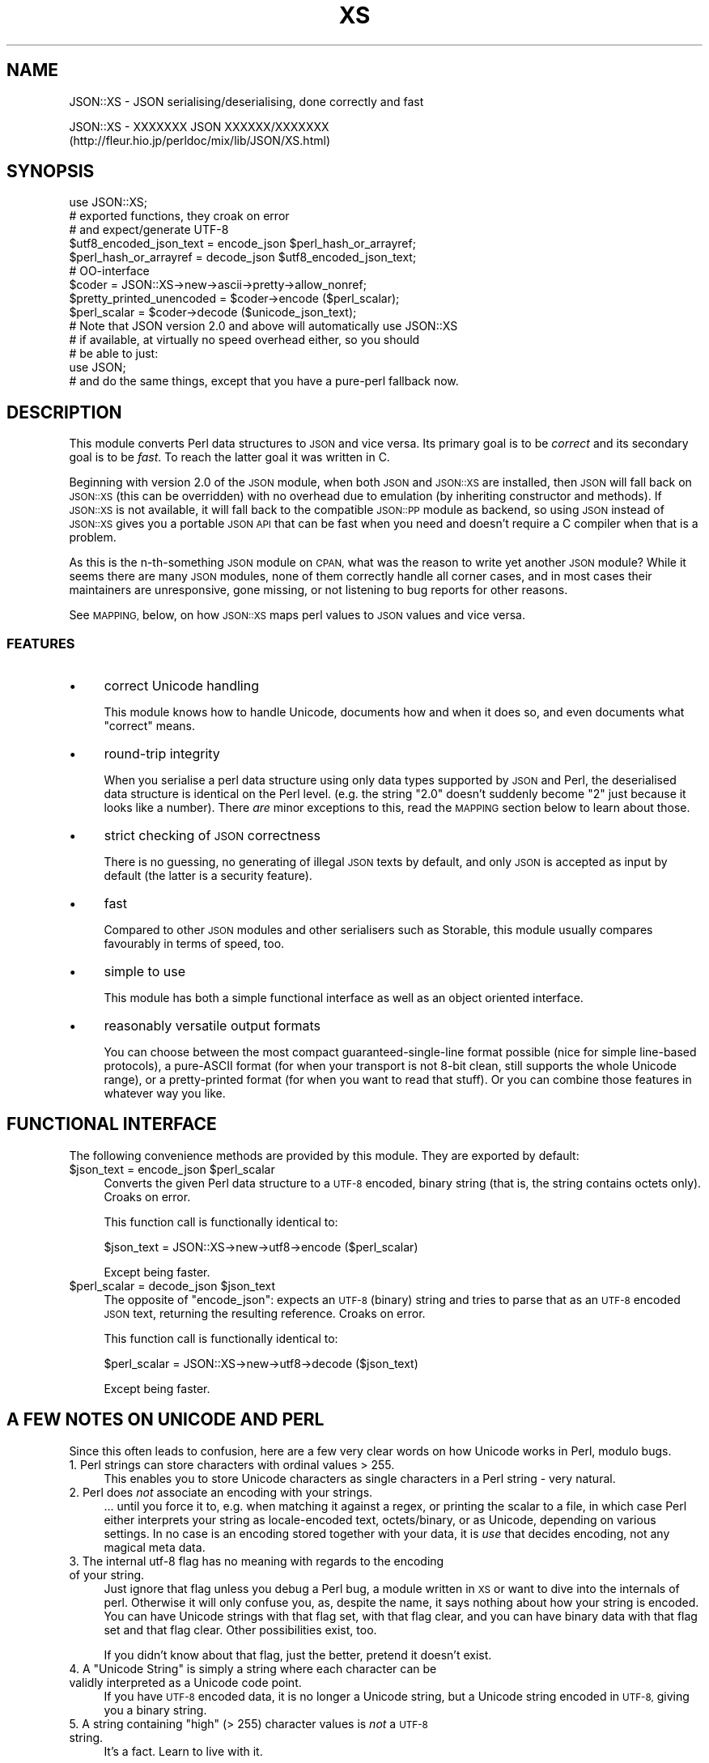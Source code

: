 .\" Automatically generated by Pod::Man 2.27 (Pod::Simple 3.28)
.\"
.\" Standard preamble:
.\" ========================================================================
.de Sp \" Vertical space (when we can't use .PP)
.if t .sp .5v
.if n .sp
..
.de Vb \" Begin verbatim text
.ft CW
.nf
.ne \\$1
..
.de Ve \" End verbatim text
.ft R
.fi
..
.\" Set up some character translations and predefined strings.  \*(-- will
.\" give an unbreakable dash, \*(PI will give pi, \*(L" will give a left
.\" double quote, and \*(R" will give a right double quote.  \*(C+ will
.\" give a nicer C++.  Capital omega is used to do unbreakable dashes and
.\" therefore won't be available.  \*(C` and \*(C' expand to `' in nroff,
.\" nothing in troff, for use with C<>.
.tr \(*W-
.ds C+ C\v'-.1v'\h'-1p'\s-2+\h'-1p'+\s0\v'.1v'\h'-1p'
.ie n \{\
.    ds -- \(*W-
.    ds PI pi
.    if (\n(.H=4u)&(1m=24u) .ds -- \(*W\h'-12u'\(*W\h'-12u'-\" diablo 10 pitch
.    if (\n(.H=4u)&(1m=20u) .ds -- \(*W\h'-12u'\(*W\h'-8u'-\"  diablo 12 pitch
.    ds L" ""
.    ds R" ""
.    ds C` ""
.    ds C' ""
'br\}
.el\{\
.    ds -- \|\(em\|
.    ds PI \(*p
.    ds L" ``
.    ds R" ''
.    ds C`
.    ds C'
'br\}
.\"
.\" Escape single quotes in literal strings from groff's Unicode transform.
.ie \n(.g .ds Aq \(aq
.el       .ds Aq '
.\"
.\" If the F register is turned on, we'll generate index entries on stderr for
.\" titles (.TH), headers (.SH), subsections (.SS), items (.Ip), and index
.\" entries marked with X<> in POD.  Of course, you'll have to process the
.\" output yourself in some meaningful fashion.
.\"
.\" Avoid warning from groff about undefined register 'F'.
.de IX
..
.nr rF 0
.if \n(.g .if rF .nr rF 1
.if (\n(rF:(\n(.g==0)) \{
.    if \nF \{
.        de IX
.        tm Index:\\$1\t\\n%\t"\\$2"
..
.        if !\nF==2 \{
.            nr % 0
.            nr F 2
.        \}
.    \}
.\}
.rr rF
.\"
.\" Accent mark definitions (@(#)ms.acc 1.5 88/02/08 SMI; from UCB 4.2).
.\" Fear.  Run.  Save yourself.  No user-serviceable parts.
.    \" fudge factors for nroff and troff
.if n \{\
.    ds #H 0
.    ds #V .8m
.    ds #F .3m
.    ds #[ \f1
.    ds #] \fP
.\}
.if t \{\
.    ds #H ((1u-(\\\\n(.fu%2u))*.13m)
.    ds #V .6m
.    ds #F 0
.    ds #[ \&
.    ds #] \&
.\}
.    \" simple accents for nroff and troff
.if n \{\
.    ds ' \&
.    ds ` \&
.    ds ^ \&
.    ds , \&
.    ds ~ ~
.    ds /
.\}
.if t \{\
.    ds ' \\k:\h'-(\\n(.wu*8/10-\*(#H)'\'\h"|\\n:u"
.    ds ` \\k:\h'-(\\n(.wu*8/10-\*(#H)'\`\h'|\\n:u'
.    ds ^ \\k:\h'-(\\n(.wu*10/11-\*(#H)'^\h'|\\n:u'
.    ds , \\k:\h'-(\\n(.wu*8/10)',\h'|\\n:u'
.    ds ~ \\k:\h'-(\\n(.wu-\*(#H-.1m)'~\h'|\\n:u'
.    ds / \\k:\h'-(\\n(.wu*8/10-\*(#H)'\z\(sl\h'|\\n:u'
.\}
.    \" troff and (daisy-wheel) nroff accents
.ds : \\k:\h'-(\\n(.wu*8/10-\*(#H+.1m+\*(#F)'\v'-\*(#V'\z.\h'.2m+\*(#F'.\h'|\\n:u'\v'\*(#V'
.ds 8 \h'\*(#H'\(*b\h'-\*(#H'
.ds o \\k:\h'-(\\n(.wu+\w'\(de'u-\*(#H)/2u'\v'-.3n'\*(#[\z\(de\v'.3n'\h'|\\n:u'\*(#]
.ds d- \h'\*(#H'\(pd\h'-\w'~'u'\v'-.25m'\f2\(hy\fP\v'.25m'\h'-\*(#H'
.ds D- D\\k:\h'-\w'D'u'\v'-.11m'\z\(hy\v'.11m'\h'|\\n:u'
.ds th \*(#[\v'.3m'\s+1I\s-1\v'-.3m'\h'-(\w'I'u*2/3)'\s-1o\s+1\*(#]
.ds Th \*(#[\s+2I\s-2\h'-\w'I'u*3/5'\v'-.3m'o\v'.3m'\*(#]
.ds ae a\h'-(\w'a'u*4/10)'e
.ds Ae A\h'-(\w'A'u*4/10)'E
.    \" corrections for vroff
.if v .ds ~ \\k:\h'-(\\n(.wu*9/10-\*(#H)'\s-2\u~\d\s+2\h'|\\n:u'
.if v .ds ^ \\k:\h'-(\\n(.wu*10/11-\*(#H)'\v'-.4m'^\v'.4m'\h'|\\n:u'
.    \" for low resolution devices (crt and lpr)
.if \n(.H>23 .if \n(.V>19 \
\{\
.    ds : e
.    ds 8 ss
.    ds o a
.    ds d- d\h'-1'\(ga
.    ds D- D\h'-1'\(hy
.    ds th \o'bp'
.    ds Th \o'LP'
.    ds ae ae
.    ds Ae AE
.\}
.rm #[ #] #H #V #F C
.\" ========================================================================
.\"
.IX Title "XS 3pm"
.TH XS 3pm "2013-10-29" "perl v5.18.2" "User Contributed Perl Documentation"
.\" For nroff, turn off justification.  Always turn off hyphenation; it makes
.\" way too many mistakes in technical documents.
.if n .ad l
.nh
.SH "NAME"
JSON::XS \- JSON serialising/deserialising, done correctly and fast
.PP
JSON::XS \- XXXXXXX JSON XXXXXX/XXXXXXX
           (http://fleur.hio.jp/perldoc/mix/lib/JSON/XS.html)
.SH "SYNOPSIS"
.IX Header "SYNOPSIS"
.Vb 1
\& use JSON::XS;
\&
\& # exported functions, they croak on error
\& # and expect/generate UTF\-8
\&
\& $utf8_encoded_json_text = encode_json $perl_hash_or_arrayref;
\& $perl_hash_or_arrayref  = decode_json $utf8_encoded_json_text;
\&
\& # OO\-interface
\&
\& $coder = JSON::XS\->new\->ascii\->pretty\->allow_nonref;
\& $pretty_printed_unencoded = $coder\->encode ($perl_scalar);
\& $perl_scalar = $coder\->decode ($unicode_json_text);
\&
\& # Note that JSON version 2.0 and above will automatically use JSON::XS
\& # if available, at virtually no speed overhead either, so you should
\& # be able to just:
\& 
\& use JSON;
\&
\& # and do the same things, except that you have a pure\-perl fallback now.
.Ve
.SH "DESCRIPTION"
.IX Header "DESCRIPTION"
This module converts Perl data structures to \s-1JSON\s0 and vice versa. Its
primary goal is to be \fIcorrect\fR and its secondary goal is to be
\&\fIfast\fR. To reach the latter goal it was written in C.
.PP
Beginning with version 2.0 of the \s-1JSON\s0 module, when both \s-1JSON\s0 and
\&\s-1JSON::XS\s0 are installed, then \s-1JSON\s0 will fall back on \s-1JSON::XS \s0(this can be
overridden) with no overhead due to emulation (by inheriting constructor
and methods). If \s-1JSON::XS\s0 is not available, it will fall back to the
compatible \s-1JSON::PP\s0 module as backend, so using \s-1JSON\s0 instead of \s-1JSON::XS\s0
gives you a portable \s-1JSON API\s0 that can be fast when you need and doesn't
require a C compiler when that is a problem.
.PP
As this is the n\-th-something \s-1JSON\s0 module on \s-1CPAN,\s0 what was the reason
to write yet another \s-1JSON\s0 module? While it seems there are many \s-1JSON\s0
modules, none of them correctly handle all corner cases, and in most cases
their maintainers are unresponsive, gone missing, or not listening to bug
reports for other reasons.
.PP
See \s-1MAPPING,\s0 below, on how \s-1JSON::XS\s0 maps perl values to \s-1JSON\s0 values and
vice versa.
.SS "\s-1FEATURES\s0"
.IX Subsection "FEATURES"
.IP "\(bu" 4
correct Unicode handling
.Sp
This module knows how to handle Unicode, documents how and when it does
so, and even documents what \*(L"correct\*(R" means.
.IP "\(bu" 4
round-trip integrity
.Sp
When you serialise a perl data structure using only data types supported
by \s-1JSON\s0 and Perl, the deserialised data structure is identical on the Perl
level. (e.g. the string \*(L"2.0\*(R" doesn't suddenly become \*(L"2\*(R" just because
it looks like a number). There \fIare\fR minor exceptions to this, read the
\&\s-1MAPPING\s0 section below to learn about those.
.IP "\(bu" 4
strict checking of \s-1JSON\s0 correctness
.Sp
There is no guessing, no generating of illegal \s-1JSON\s0 texts by default,
and only \s-1JSON\s0 is accepted as input by default (the latter is a security
feature).
.IP "\(bu" 4
fast
.Sp
Compared to other \s-1JSON\s0 modules and other serialisers such as Storable,
this module usually compares favourably in terms of speed, too.
.IP "\(bu" 4
simple to use
.Sp
This module has both a simple functional interface as well as an object
oriented interface.
.IP "\(bu" 4
reasonably versatile output formats
.Sp
You can choose between the most compact guaranteed-single-line format
possible (nice for simple line-based protocols), a pure-ASCII format
(for when your transport is not 8\-bit clean, still supports the whole
Unicode range), or a pretty-printed format (for when you want to read that
stuff). Or you can combine those features in whatever way you like.
.SH "FUNCTIONAL INTERFACE"
.IX Header "FUNCTIONAL INTERFACE"
The following convenience methods are provided by this module. They are
exported by default:
.ie n .IP "$json_text = encode_json $perl_scalar" 4
.el .IP "\f(CW$json_text\fR = encode_json \f(CW$perl_scalar\fR" 4
.IX Item "$json_text = encode_json $perl_scalar"
Converts the given Perl data structure to a \s-1UTF\-8\s0 encoded, binary string
(that is, the string contains octets only). Croaks on error.
.Sp
This function call is functionally identical to:
.Sp
.Vb 1
\&   $json_text = JSON::XS\->new\->utf8\->encode ($perl_scalar)
.Ve
.Sp
Except being faster.
.ie n .IP "$perl_scalar = decode_json $json_text" 4
.el .IP "\f(CW$perl_scalar\fR = decode_json \f(CW$json_text\fR" 4
.IX Item "$perl_scalar = decode_json $json_text"
The opposite of \f(CW\*(C`encode_json\*(C'\fR: expects an \s-1UTF\-8 \s0(binary) string and tries
to parse that as an \s-1UTF\-8\s0 encoded \s-1JSON\s0 text, returning the resulting
reference. Croaks on error.
.Sp
This function call is functionally identical to:
.Sp
.Vb 1
\&   $perl_scalar = JSON::XS\->new\->utf8\->decode ($json_text)
.Ve
.Sp
Except being faster.
.SH "A FEW NOTES ON UNICODE AND PERL"
.IX Header "A FEW NOTES ON UNICODE AND PERL"
Since this often leads to confusion, here are a few very clear words on
how Unicode works in Perl, modulo bugs.
.IP "1. Perl strings can store characters with ordinal values > 255." 4
.IX Item "1. Perl strings can store characters with ordinal values > 255."
This enables you to store Unicode characters as single characters in a
Perl string \- very natural.
.IP "2. Perl does \fInot\fR associate an encoding with your strings." 4
.IX Item "2. Perl does not associate an encoding with your strings."
\&... until you force it to, e.g. when matching it against a regex, or
printing the scalar to a file, in which case Perl either interprets your
string as locale-encoded text, octets/binary, or as Unicode, depending
on various settings. In no case is an encoding stored together with your
data, it is \fIuse\fR that decides encoding, not any magical meta data.
.IP "3. The internal utf\-8 flag has no meaning with regards to the encoding of your string." 4
.IX Item "3. The internal utf-8 flag has no meaning with regards to the encoding of your string."
Just ignore that flag unless you debug a Perl bug, a module written in
\&\s-1XS\s0 or want to dive into the internals of perl. Otherwise it will only
confuse you, as, despite the name, it says nothing about how your string
is encoded. You can have Unicode strings with that flag set, with that
flag clear, and you can have binary data with that flag set and that flag
clear. Other possibilities exist, too.
.Sp
If you didn't know about that flag, just the better, pretend it doesn't
exist.
.ie n .IP "4. A ""Unicode String"" is simply a string where each character can be validly interpreted as a Unicode code point." 4
.el .IP "4. A ``Unicode String'' is simply a string where each character can be validly interpreted as a Unicode code point." 4
.IX Item "4. A Unicode String is simply a string where each character can be validly interpreted as a Unicode code point."
If you have \s-1UTF\-8\s0 encoded data, it is no longer a Unicode string, but a
Unicode string encoded in \s-1UTF\-8,\s0 giving you a binary string.
.ie n .IP "5. A string containing ""high"" (> 255) character values is \fInot\fR a \s-1UTF\-8\s0 string." 4
.el .IP "5. A string containing ``high'' (> 255) character values is \fInot\fR a \s-1UTF\-8\s0 string." 4
.IX Item "5. A string containing high (> 255) character values is not a UTF-8 string."
It's a fact. Learn to live with it.
.PP
I hope this helps :)
.SH "OBJECT-ORIENTED INTERFACE"
.IX Header "OBJECT-ORIENTED INTERFACE"
The object oriented interface lets you configure your own encoding or
decoding style, within the limits of supported formats.
.ie n .IP "$json = new \s-1JSON::XS\s0" 4
.el .IP "\f(CW$json\fR = new \s-1JSON::XS\s0" 4
.IX Item "$json = new JSON::XS"
Creates a new \s-1JSON::XS\s0 object that can be used to de/encode \s-1JSON\s0
strings. All boolean flags described below are by default \fIdisabled\fR.
.Sp
The mutators for flags all return the \s-1JSON\s0 object again and thus calls can
be chained:
.Sp
.Vb 2
\&   my $json = JSON::XS\->new\->utf8\->space_after\->encode ({a => [1,2]})
\&   => {"a": [1, 2]}
.Ve
.ie n .IP "$json = $json\->ascii ([$enable])" 4
.el .IP "\f(CW$json\fR = \f(CW$json\fR\->ascii ([$enable])" 4
.IX Item "$json = $json->ascii ([$enable])"
.PD 0
.ie n .IP "$enabled = $json\->get_ascii" 4
.el .IP "\f(CW$enabled\fR = \f(CW$json\fR\->get_ascii" 4
.IX Item "$enabled = $json->get_ascii"
.PD
If \f(CW$enable\fR is true (or missing), then the \f(CW\*(C`encode\*(C'\fR method will not
generate characters outside the code range \f(CW0..127\fR (which is \s-1ASCII\s0). Any
Unicode characters outside that range will be escaped using either a
single \euXXXX (\s-1BMP\s0 characters) or a double \euHHHH\euLLLLL escape sequence,
as per \s-1RFC4627.\s0 The resulting encoded \s-1JSON\s0 text can be treated as a native
Unicode string, an ascii-encoded, latin1\-encoded or \s-1UTF\-8\s0 encoded string,
or any other superset of \s-1ASCII.\s0
.Sp
If \f(CW$enable\fR is false, then the \f(CW\*(C`encode\*(C'\fR method will not escape Unicode
characters unless required by the \s-1JSON\s0 syntax or other flags. This results
in a faster and more compact format.
.Sp
See also the section \fI\s-1ENCODING/CODESET FLAG NOTES\s0\fR later in this
document.
.Sp
The main use for this flag is to produce \s-1JSON\s0 texts that can be
transmitted over a 7\-bit channel, as the encoded \s-1JSON\s0 texts will not
contain any 8 bit characters.
.Sp
.Vb 2
\&  JSON::XS\->new\->ascii (1)\->encode ([chr 0x10401])
\&  => ["\eud801\eudc01"]
.Ve
.ie n .IP "$json = $json\->latin1 ([$enable])" 4
.el .IP "\f(CW$json\fR = \f(CW$json\fR\->latin1 ([$enable])" 4
.IX Item "$json = $json->latin1 ([$enable])"
.PD 0
.ie n .IP "$enabled = $json\->get_latin1" 4
.el .IP "\f(CW$enabled\fR = \f(CW$json\fR\->get_latin1" 4
.IX Item "$enabled = $json->get_latin1"
.PD
If \f(CW$enable\fR is true (or missing), then the \f(CW\*(C`encode\*(C'\fR method will encode
the resulting \s-1JSON\s0 text as latin1 (or iso\-8859\-1), escaping any characters
outside the code range \f(CW0..255\fR. The resulting string can be treated as a
latin1\-encoded \s-1JSON\s0 text or a native Unicode string. The \f(CW\*(C`decode\*(C'\fR method
will not be affected in any way by this flag, as \f(CW\*(C`decode\*(C'\fR by default
expects Unicode, which is a strict superset of latin1.
.Sp
If \f(CW$enable\fR is false, then the \f(CW\*(C`encode\*(C'\fR method will not escape Unicode
characters unless required by the \s-1JSON\s0 syntax or other flags.
.Sp
See also the section \fI\s-1ENCODING/CODESET FLAG NOTES\s0\fR later in this
document.
.Sp
The main use for this flag is efficiently encoding binary data as \s-1JSON\s0
text, as most octets will not be escaped, resulting in a smaller encoded
size. The disadvantage is that the resulting \s-1JSON\s0 text is encoded
in latin1 (and must correctly be treated as such when storing and
transferring), a rare encoding for \s-1JSON.\s0 It is therefore most useful when
you want to store data structures known to contain binary data efficiently
in files or databases, not when talking to other \s-1JSON\s0 encoders/decoders.
.Sp
.Vb 2
\&  JSON::XS\->new\->latin1\->encode (["\ex{89}\ex{abc}"]
\&  => ["\ex{89}\e\eu0abc"]    # (perl syntax, U+abc escaped, U+89 not)
.Ve
.ie n .IP "$json = $json\->utf8 ([$enable])" 4
.el .IP "\f(CW$json\fR = \f(CW$json\fR\->utf8 ([$enable])" 4
.IX Item "$json = $json->utf8 ([$enable])"
.PD 0
.ie n .IP "$enabled = $json\->get_utf8" 4
.el .IP "\f(CW$enabled\fR = \f(CW$json\fR\->get_utf8" 4
.IX Item "$enabled = $json->get_utf8"
.PD
If \f(CW$enable\fR is true (or missing), then the \f(CW\*(C`encode\*(C'\fR method will encode
the \s-1JSON\s0 result into \s-1UTF\-8,\s0 as required by many protocols, while the
\&\f(CW\*(C`decode\*(C'\fR method expects to be handled an UTF\-8\-encoded string.  Please
note that UTF\-8\-encoded strings do not contain any characters outside the
range \f(CW0..255\fR, they are thus useful for bytewise/binary I/O. In future
versions, enabling this option might enable autodetection of the \s-1UTF\-16\s0
and \s-1UTF\-32\s0 encoding families, as described in \s-1RFC4627.\s0
.Sp
If \f(CW$enable\fR is false, then the \f(CW\*(C`encode\*(C'\fR method will return the \s-1JSON\s0
string as a (non-encoded) Unicode string, while \f(CW\*(C`decode\*(C'\fR expects thus a
Unicode string.  Any decoding or encoding (e.g. to \s-1UTF\-8\s0 or \s-1UTF\-16\s0) needs
to be done yourself, e.g. using the Encode module.
.Sp
See also the section \fI\s-1ENCODING/CODESET FLAG NOTES\s0\fR later in this
document.
.Sp
Example, output UTF\-16BE\-encoded \s-1JSON:\s0
.Sp
.Vb 2
\&  use Encode;
\&  $jsontext = encode "UTF\-16BE", JSON::XS\->new\->encode ($object);
.Ve
.Sp
Example, decode UTF\-32LE\-encoded \s-1JSON:\s0
.Sp
.Vb 2
\&  use Encode;
\&  $object = JSON::XS\->new\->decode (decode "UTF\-32LE", $jsontext);
.Ve
.ie n .IP "$json = $json\->pretty ([$enable])" 4
.el .IP "\f(CW$json\fR = \f(CW$json\fR\->pretty ([$enable])" 4
.IX Item "$json = $json->pretty ([$enable])"
This enables (or disables) all of the \f(CW\*(C`indent\*(C'\fR, \f(CW\*(C`space_before\*(C'\fR and
\&\f(CW\*(C`space_after\*(C'\fR (and in the future possibly more) flags in one call to
generate the most readable (or most compact) form possible.
.Sp
Example, pretty-print some simple structure:
.Sp
.Vb 8
\&   my $json = JSON::XS\->new\->pretty(1)\->encode ({a => [1,2]})
\&   =>
\&   {
\&      "a" : [
\&         1,
\&         2
\&      ]
\&   }
.Ve
.ie n .IP "$json = $json\->indent ([$enable])" 4
.el .IP "\f(CW$json\fR = \f(CW$json\fR\->indent ([$enable])" 4
.IX Item "$json = $json->indent ([$enable])"
.PD 0
.ie n .IP "$enabled = $json\->get_indent" 4
.el .IP "\f(CW$enabled\fR = \f(CW$json\fR\->get_indent" 4
.IX Item "$enabled = $json->get_indent"
.PD
If \f(CW$enable\fR is true (or missing), then the \f(CW\*(C`encode\*(C'\fR method will use a multiline
format as output, putting every array member or object/hash key-value pair
into its own line, indenting them properly.
.Sp
If \f(CW$enable\fR is false, no newlines or indenting will be produced, and the
resulting \s-1JSON\s0 text is guaranteed not to contain any \f(CW\*(C`newlines\*(C'\fR.
.Sp
This setting has no effect when decoding \s-1JSON\s0 texts.
.ie n .IP "$json = $json\->space_before ([$enable])" 4
.el .IP "\f(CW$json\fR = \f(CW$json\fR\->space_before ([$enable])" 4
.IX Item "$json = $json->space_before ([$enable])"
.PD 0
.ie n .IP "$enabled = $json\->get_space_before" 4
.el .IP "\f(CW$enabled\fR = \f(CW$json\fR\->get_space_before" 4
.IX Item "$enabled = $json->get_space_before"
.PD
If \f(CW$enable\fR is true (or missing), then the \f(CW\*(C`encode\*(C'\fR method will add an extra
optional space before the \f(CW\*(C`:\*(C'\fR separating keys from values in \s-1JSON\s0 objects.
.Sp
If \f(CW$enable\fR is false, then the \f(CW\*(C`encode\*(C'\fR method will not add any extra
space at those places.
.Sp
This setting has no effect when decoding \s-1JSON\s0 texts. You will also
most likely combine this setting with \f(CW\*(C`space_after\*(C'\fR.
.Sp
Example, space_before enabled, space_after and indent disabled:
.Sp
.Vb 1
\&   {"key" :"value"}
.Ve
.ie n .IP "$json = $json\->space_after ([$enable])" 4
.el .IP "\f(CW$json\fR = \f(CW$json\fR\->space_after ([$enable])" 4
.IX Item "$json = $json->space_after ([$enable])"
.PD 0
.ie n .IP "$enabled = $json\->get_space_after" 4
.el .IP "\f(CW$enabled\fR = \f(CW$json\fR\->get_space_after" 4
.IX Item "$enabled = $json->get_space_after"
.PD
If \f(CW$enable\fR is true (or missing), then the \f(CW\*(C`encode\*(C'\fR method will add an extra
optional space after the \f(CW\*(C`:\*(C'\fR separating keys from values in \s-1JSON\s0 objects
and extra whitespace after the \f(CW\*(C`,\*(C'\fR separating key-value pairs and array
members.
.Sp
If \f(CW$enable\fR is false, then the \f(CW\*(C`encode\*(C'\fR method will not add any extra
space at those places.
.Sp
This setting has no effect when decoding \s-1JSON\s0 texts.
.Sp
Example, space_before and indent disabled, space_after enabled:
.Sp
.Vb 1
\&   {"key": "value"}
.Ve
.ie n .IP "$json = $json\->relaxed ([$enable])" 4
.el .IP "\f(CW$json\fR = \f(CW$json\fR\->relaxed ([$enable])" 4
.IX Item "$json = $json->relaxed ([$enable])"
.PD 0
.ie n .IP "$enabled = $json\->get_relaxed" 4
.el .IP "\f(CW$enabled\fR = \f(CW$json\fR\->get_relaxed" 4
.IX Item "$enabled = $json->get_relaxed"
.PD
If \f(CW$enable\fR is true (or missing), then \f(CW\*(C`decode\*(C'\fR will accept some
extensions to normal \s-1JSON\s0 syntax (see below). \f(CW\*(C`encode\*(C'\fR will not be
affected in anyway. \fIBe aware that this option makes you accept invalid
\&\s-1JSON\s0 texts as if they were valid!\fR. I suggest only to use this option to
parse application-specific files written by humans (configuration files,
resource files etc.)
.Sp
If \f(CW$enable\fR is false (the default), then \f(CW\*(C`decode\*(C'\fR will only accept
valid \s-1JSON\s0 texts.
.Sp
Currently accepted extensions are:
.RS 4
.IP "\(bu" 4
list items can have an end-comma
.Sp
\&\s-1JSON \s0\fIseparates\fR array elements and key-value pairs with commas. This
can be annoying if you write \s-1JSON\s0 texts manually and want to be able to
quickly append elements, so this extension accepts comma at the end of
such items not just between them:
.Sp
.Vb 8
\&   [
\&      1,
\&      2, <\- this comma not normally allowed
\&   ]
\&   {
\&      "k1": "v1",
\&      "k2": "v2", <\- this comma not normally allowed
\&   }
.Ve
.IP "\(bu" 4
shell-style '#'\-comments
.Sp
Whenever \s-1JSON\s0 allows whitespace, shell-style comments are additionally
allowed. They are terminated by the first carriage-return or line-feed
character, after which more white-space and comments are allowed.
.Sp
.Vb 4
\&  [
\&     1, # this comment not allowed in JSON
\&        # neither this one...
\&  ]
.Ve
.RE
.RS 4
.RE
.ie n .IP "$json = $json\->canonical ([$enable])" 4
.el .IP "\f(CW$json\fR = \f(CW$json\fR\->canonical ([$enable])" 4
.IX Item "$json = $json->canonical ([$enable])"
.PD 0
.ie n .IP "$enabled = $json\->get_canonical" 4
.el .IP "\f(CW$enabled\fR = \f(CW$json\fR\->get_canonical" 4
.IX Item "$enabled = $json->get_canonical"
.PD
If \f(CW$enable\fR is true (or missing), then the \f(CW\*(C`encode\*(C'\fR method will output \s-1JSON\s0 objects
by sorting their keys. This is adding a comparatively high overhead.
.Sp
If \f(CW$enable\fR is false, then the \f(CW\*(C`encode\*(C'\fR method will output key-value
pairs in the order Perl stores them (which will likely change between runs
of the same script, and can change even within the same run from 5.18
onwards).
.Sp
This option is useful if you want the same data structure to be encoded as
the same \s-1JSON\s0 text (given the same overall settings). If it is disabled,
the same hash might be encoded differently even if contains the same data,
as key-value pairs have no inherent ordering in Perl.
.Sp
This setting has no effect when decoding \s-1JSON\s0 texts.
.Sp
This setting has currently no effect on tied hashes.
.ie n .IP "$json = $json\->allow_nonref ([$enable])" 4
.el .IP "\f(CW$json\fR = \f(CW$json\fR\->allow_nonref ([$enable])" 4
.IX Item "$json = $json->allow_nonref ([$enable])"
.PD 0
.ie n .IP "$enabled = $json\->get_allow_nonref" 4
.el .IP "\f(CW$enabled\fR = \f(CW$json\fR\->get_allow_nonref" 4
.IX Item "$enabled = $json->get_allow_nonref"
.PD
If \f(CW$enable\fR is true (or missing), then the \f(CW\*(C`encode\*(C'\fR method can convert a
non-reference into its corresponding string, number or null \s-1JSON\s0 value,
which is an extension to \s-1RFC4627.\s0 Likewise, \f(CW\*(C`decode\*(C'\fR will accept those \s-1JSON\s0
values instead of croaking.
.Sp
If \f(CW$enable\fR is false, then the \f(CW\*(C`encode\*(C'\fR method will croak if it isn't
passed an arrayref or hashref, as \s-1JSON\s0 texts must either be an object
or array. Likewise, \f(CW\*(C`decode\*(C'\fR will croak if given something that is not a
\&\s-1JSON\s0 object or array.
.Sp
Example, encode a Perl scalar as \s-1JSON\s0 value with enabled \f(CW\*(C`allow_nonref\*(C'\fR,
resulting in an invalid \s-1JSON\s0 text:
.Sp
.Vb 2
\&   JSON::XS\->new\->allow_nonref\->encode ("Hello, World!")
\&   => "Hello, World!"
.Ve
.ie n .IP "$json = $json\->allow_unknown ([$enable])" 4
.el .IP "\f(CW$json\fR = \f(CW$json\fR\->allow_unknown ([$enable])" 4
.IX Item "$json = $json->allow_unknown ([$enable])"
.PD 0
.ie n .IP "$enabled = $json\->get_allow_unknown" 4
.el .IP "\f(CW$enabled\fR = \f(CW$json\fR\->get_allow_unknown" 4
.IX Item "$enabled = $json->get_allow_unknown"
.PD
If \f(CW$enable\fR is true (or missing), then \f(CW\*(C`encode\*(C'\fR will \fInot\fR throw an
exception when it encounters values it cannot represent in \s-1JSON \s0(for
example, filehandles) but instead will encode a \s-1JSON \s0\f(CW\*(C`null\*(C'\fR value. Note
that blessed objects are not included here and are handled separately by
c<allow_nonref>.
.Sp
If \f(CW$enable\fR is false (the default), then \f(CW\*(C`encode\*(C'\fR will throw an
exception when it encounters anything it cannot encode as \s-1JSON.\s0
.Sp
This option does not affect \f(CW\*(C`decode\*(C'\fR in any way, and it is recommended to
leave it off unless you know your communications partner.
.ie n .IP "$json = $json\->allow_blessed ([$enable])" 4
.el .IP "\f(CW$json\fR = \f(CW$json\fR\->allow_blessed ([$enable])" 4
.IX Item "$json = $json->allow_blessed ([$enable])"
.PD 0
.ie n .IP "$enabled = $json\->get_allow_blessed" 4
.el .IP "\f(CW$enabled\fR = \f(CW$json\fR\->get_allow_blessed" 4
.IX Item "$enabled = $json->get_allow_blessed"
.PD
See \*(L"\s-1OBJECT SERIALISATION\*(R"\s0 for details.
.Sp
If \f(CW$enable\fR is true (or missing), then the \f(CW\*(C`encode\*(C'\fR method will not
barf when it encounters a blessed reference that it cannot convert
otherwise. Instead, a \s-1JSON \s0\f(CW\*(C`null\*(C'\fR value is encoded instead of the object.
.Sp
If \f(CW$enable\fR is false (the default), then \f(CW\*(C`encode\*(C'\fR will throw an
exception when it encounters a blessed object that it cannot convert
otherwise.
.Sp
This setting has no effect on \f(CW\*(C`decode\*(C'\fR.
.ie n .IP "$json = $json\->convert_blessed ([$enable])" 4
.el .IP "\f(CW$json\fR = \f(CW$json\fR\->convert_blessed ([$enable])" 4
.IX Item "$json = $json->convert_blessed ([$enable])"
.PD 0
.ie n .IP "$enabled = $json\->get_convert_blessed" 4
.el .IP "\f(CW$enabled\fR = \f(CW$json\fR\->get_convert_blessed" 4
.IX Item "$enabled = $json->get_convert_blessed"
.PD
See \*(L"\s-1OBJECT SERIALISATION\*(R"\s0 for details.
.Sp
If \f(CW$enable\fR is true (or missing), then \f(CW\*(C`encode\*(C'\fR, upon encountering a
blessed object, will check for the availability of the \f(CW\*(C`TO_JSON\*(C'\fR method
on the object's class. If found, it will be called in scalar context and
the resulting scalar will be encoded instead of the object.
.Sp
The \f(CW\*(C`TO_JSON\*(C'\fR method may safely call die if it wants. If \f(CW\*(C`TO_JSON\*(C'\fR
returns other blessed objects, those will be handled in the same
way. \f(CW\*(C`TO_JSON\*(C'\fR must take care of not causing an endless recursion cycle
(== crash) in this case. The name of \f(CW\*(C`TO_JSON\*(C'\fR was chosen because other
methods called by the Perl core (== not by the user of the object) are
usually in upper case letters and to avoid collisions with any \f(CW\*(C`to_json\*(C'\fR
function or method.
.Sp
If \f(CW$enable\fR is false (the default), then \f(CW\*(C`encode\*(C'\fR will not consider
this type of conversion.
.Sp
This setting has no effect on \f(CW\*(C`decode\*(C'\fR.
.ie n .IP "$json = $json\->allow_tags ([$enable])" 4
.el .IP "\f(CW$json\fR = \f(CW$json\fR\->allow_tags ([$enable])" 4
.IX Item "$json = $json->allow_tags ([$enable])"
.PD 0
.ie n .IP "$enabled = $json\->allow_tags" 4
.el .IP "\f(CW$enabled\fR = \f(CW$json\fR\->allow_tags" 4
.IX Item "$enabled = $json->allow_tags"
.PD
See \*(L"\s-1OBJECT SERIALISATION\*(R"\s0 for details.
.Sp
If \f(CW$enable\fR is true (or missing), then \f(CW\*(C`encode\*(C'\fR, upon encountering a
blessed object, will check for the availability of the \f(CW\*(C`FREEZE\*(C'\fR method on
the object's class. If found, it will be used to serialise the object into
a nonstandard tagged \s-1JSON\s0 value (that \s-1JSON\s0 decoders cannot decode).
.Sp
It also causes \f(CW\*(C`decode\*(C'\fR to parse such tagged \s-1JSON\s0 values and deserialise
them via a call to the \f(CW\*(C`THAW\*(C'\fR method.
.Sp
If \f(CW$enable\fR is false (the default), then \f(CW\*(C`encode\*(C'\fR will not consider
this type of conversion, and tagged \s-1JSON\s0 values will cause a parse error
in \f(CW\*(C`decode\*(C'\fR, as if tags were not part of the grammar.
.ie n .IP "$json = $json\->filter_json_object ([$coderef\->($hashref)])" 4
.el .IP "\f(CW$json\fR = \f(CW$json\fR\->filter_json_object ([$coderef\->($hashref)])" 4
.IX Item "$json = $json->filter_json_object ([$coderef->($hashref)])"
When \f(CW$coderef\fR is specified, it will be called from \f(CW\*(C`decode\*(C'\fR each
time it decodes a \s-1JSON\s0 object. The only argument is a reference to the
newly-created hash. If the code references returns a single scalar (which
need not be a reference), this value (i.e. a copy of that scalar to avoid
aliasing) is inserted into the deserialised data structure. If it returns
an empty list (\s-1NOTE: \s0\fInot\fR \f(CW\*(C`undef\*(C'\fR, which is a valid scalar), the
original deserialised hash will be inserted. This setting can slow down
decoding considerably.
.Sp
When \f(CW$coderef\fR is omitted or undefined, any existing callback will
be removed and \f(CW\*(C`decode\*(C'\fR will not change the deserialised hash in any
way.
.Sp
Example, convert all \s-1JSON\s0 objects into the integer 5:
.Sp
.Vb 6
\&   my $js = JSON::XS\->new\->filter_json_object (sub { 5 });
\&   # returns [5]
\&   $js\->decode (\*(Aq[{}]\*(Aq)
\&   # throw an exception because allow_nonref is not enabled
\&   # so a lone 5 is not allowed.
\&   $js\->decode (\*(Aq{"a":1, "b":2}\*(Aq);
.Ve
.ie n .IP "$json = $json\->filter_json_single_key_object ($key [=> $coderef\->($value)])" 4
.el .IP "\f(CW$json\fR = \f(CW$json\fR\->filter_json_single_key_object ($key [=> \f(CW$coderef\fR\->($value)])" 4
.IX Item "$json = $json->filter_json_single_key_object ($key [=> $coderef->($value)])"
Works remotely similar to \f(CW\*(C`filter_json_object\*(C'\fR, but is only called for
\&\s-1JSON\s0 objects having a single key named \f(CW$key\fR.
.Sp
This \f(CW$coderef\fR is called before the one specified via
\&\f(CW\*(C`filter_json_object\*(C'\fR, if any. It gets passed the single value in the \s-1JSON\s0
object. If it returns a single value, it will be inserted into the data
structure. If it returns nothing (not even \f(CW\*(C`undef\*(C'\fR but the empty list),
the callback from \f(CW\*(C`filter_json_object\*(C'\fR will be called next, as if no
single-key callback were specified.
.Sp
If \f(CW$coderef\fR is omitted or undefined, the corresponding callback will be
disabled. There can only ever be one callback for a given key.
.Sp
As this callback gets called less often then the \f(CW\*(C`filter_json_object\*(C'\fR
one, decoding speed will not usually suffer as much. Therefore, single-key
objects make excellent targets to serialise Perl objects into, especially
as single-key \s-1JSON\s0 objects are as close to the type-tagged value concept
as \s-1JSON\s0 gets (it's basically an \s-1ID/VALUE\s0 tuple). Of course, \s-1JSON\s0 does not
support this in any way, so you need to make sure your data never looks
like a serialised Perl hash.
.Sp
Typical names for the single object key are \f(CW\*(C`_\|_class_whatever_\|_\*(C'\fR, or
\&\f(CW\*(C`$_\|_dollars_are_rarely_used_\|_$\*(C'\fR or \f(CW\*(C`}ugly_brace_placement\*(C'\fR, or even
things like \f(CW\*(C`_\|_class_md5sum(classname)_\|_\*(C'\fR, to reduce the risk of clashing
with real hashes.
.Sp
Example, decode \s-1JSON\s0 objects of the form \f(CW\*(C`{ "_\|_widget_\|_" => <id> }\*(C'\fR
into the corresponding \f(CW$WIDGET{<id>}\fR object:
.Sp
.Vb 7
\&   # return whatever is in $WIDGET{5}:
\&   JSON::XS
\&      \->new
\&      \->filter_json_single_key_object (_\|_widget_\|_ => sub {
\&            $WIDGET{ $_[0] }
\&         })
\&      \->decode (\*(Aq{"_\|_widget_\|_": 5\*(Aq)
\&
\&   # this can be used with a TO_JSON method in some "widget" class
\&   # for serialisation to json:
\&   sub WidgetBase::TO_JSON {
\&      my ($self) = @_;
\&
\&      unless ($self\->{id}) {
\&         $self\->{id} = ..get..some..id..;
\&         $WIDGET{$self\->{id}} = $self;
\&      }
\&
\&      { _\|_widget_\|_ => $self\->{id} }
\&   }
.Ve
.ie n .IP "$json = $json\->shrink ([$enable])" 4
.el .IP "\f(CW$json\fR = \f(CW$json\fR\->shrink ([$enable])" 4
.IX Item "$json = $json->shrink ([$enable])"
.PD 0
.ie n .IP "$enabled = $json\->get_shrink" 4
.el .IP "\f(CW$enabled\fR = \f(CW$json\fR\->get_shrink" 4
.IX Item "$enabled = $json->get_shrink"
.PD
Perl usually over-allocates memory a bit when allocating space for
strings. This flag optionally resizes strings generated by either
\&\f(CW\*(C`encode\*(C'\fR or \f(CW\*(C`decode\*(C'\fR to their minimum size possible. This can save
memory when your \s-1JSON\s0 texts are either very very long or you have many
short strings. It will also try to downgrade any strings to octet-form
if possible: perl stores strings internally either in an encoding called
UTF-X or in octet-form. The latter cannot store everything but uses less
space in general (and some buggy Perl or C code might even rely on that
internal representation being used).
.Sp
The actual definition of what shrink does might change in future versions,
but it will always try to save space at the expense of time.
.Sp
If \f(CW$enable\fR is true (or missing), the string returned by \f(CW\*(C`encode\*(C'\fR will
be shrunk-to-fit, while all strings generated by \f(CW\*(C`decode\*(C'\fR will also be
shrunk-to-fit.
.Sp
If \f(CW$enable\fR is false, then the normal perl allocation algorithms are used.
If you work with your data, then this is likely to be faster.
.Sp
In the future, this setting might control other things, such as converting
strings that look like integers or floats into integers or floats
internally (there is no difference on the Perl level), saving space.
.ie n .IP "$json = $json\->max_depth ([$maximum_nesting_depth])" 4
.el .IP "\f(CW$json\fR = \f(CW$json\fR\->max_depth ([$maximum_nesting_depth])" 4
.IX Item "$json = $json->max_depth ([$maximum_nesting_depth])"
.PD 0
.ie n .IP "$max_depth = $json\->get_max_depth" 4
.el .IP "\f(CW$max_depth\fR = \f(CW$json\fR\->get_max_depth" 4
.IX Item "$max_depth = $json->get_max_depth"
.PD
Sets the maximum nesting level (default \f(CW512\fR) accepted while encoding
or decoding. If a higher nesting level is detected in \s-1JSON\s0 text or a Perl
data structure, then the encoder and decoder will stop and croak at that
point.
.Sp
Nesting level is defined by number of hash\- or arrayrefs that the encoder
needs to traverse to reach a given point or the number of \f(CW\*(C`{\*(C'\fR or \f(CW\*(C`[\*(C'\fR
characters without their matching closing parenthesis crossed to reach a
given character in a string.
.Sp
Setting the maximum depth to one disallows any nesting, so that ensures
that the object is only a single hash/object or array.
.Sp
If no argument is given, the highest possible setting will be used, which
is rarely useful.
.Sp
Note that nesting is implemented by recursion in C. The default value has
been chosen to be as large as typical operating systems allow without
crashing.
.Sp
See \s-1SECURITY CONSIDERATIONS,\s0 below, for more info on why this is useful.
.ie n .IP "$json = $json\->max_size ([$maximum_string_size])" 4
.el .IP "\f(CW$json\fR = \f(CW$json\fR\->max_size ([$maximum_string_size])" 4
.IX Item "$json = $json->max_size ([$maximum_string_size])"
.PD 0
.ie n .IP "$max_size = $json\->get_max_size" 4
.el .IP "\f(CW$max_size\fR = \f(CW$json\fR\->get_max_size" 4
.IX Item "$max_size = $json->get_max_size"
.PD
Set the maximum length a \s-1JSON\s0 text may have (in bytes) where decoding is
being attempted. The default is \f(CW0\fR, meaning no limit. When \f(CW\*(C`decode\*(C'\fR
is called on a string that is longer then this many bytes, it will not
attempt to decode the string but throw an exception. This setting has no
effect on \f(CW\*(C`encode\*(C'\fR (yet).
.Sp
If no argument is given, the limit check will be deactivated (same as when
\&\f(CW0\fR is specified).
.Sp
See \s-1SECURITY CONSIDERATIONS,\s0 below, for more info on why this is useful.
.ie n .IP "$json_text = $json\->encode ($perl_scalar)" 4
.el .IP "\f(CW$json_text\fR = \f(CW$json\fR\->encode ($perl_scalar)" 4
.IX Item "$json_text = $json->encode ($perl_scalar)"
Converts the given Perl value or data structure to its \s-1JSON\s0
representation. Croaks on error.
.ie n .IP "$perl_scalar = $json\->decode ($json_text)" 4
.el .IP "\f(CW$perl_scalar\fR = \f(CW$json\fR\->decode ($json_text)" 4
.IX Item "$perl_scalar = $json->decode ($json_text)"
The opposite of \f(CW\*(C`encode\*(C'\fR: expects a \s-1JSON\s0 text and tries to parse it,
returning the resulting simple scalar or reference. Croaks on error.
.ie n .IP "($perl_scalar, $characters) = $json\->decode_prefix ($json_text)" 4
.el .IP "($perl_scalar, \f(CW$characters\fR) = \f(CW$json\fR\->decode_prefix ($json_text)" 4
.IX Item "($perl_scalar, $characters) = $json->decode_prefix ($json_text)"
This works like the \f(CW\*(C`decode\*(C'\fR method, but instead of raising an exception
when there is trailing garbage after the first \s-1JSON\s0 object, it will
silently stop parsing there and return the number of characters consumed
so far.
.Sp
This is useful if your \s-1JSON\s0 texts are not delimited by an outer protocol
and you need to know where the \s-1JSON\s0 text ends.
.Sp
.Vb 2
\&   JSON::XS\->new\->decode_prefix ("[1] the tail")
\&   => ([], 3)
.Ve
.SH "INCREMENTAL PARSING"
.IX Header "INCREMENTAL PARSING"
In some cases, there is the need for incremental parsing of \s-1JSON\s0
texts. While this module always has to keep both \s-1JSON\s0 text and resulting
Perl data structure in memory at one time, it does allow you to parse a
\&\s-1JSON\s0 stream incrementally. It does so by accumulating text until it has
a full \s-1JSON\s0 object, which it then can decode. This process is similar to
using \f(CW\*(C`decode_prefix\*(C'\fR to see if a full \s-1JSON\s0 object is available, but
is much more efficient (and can be implemented with a minimum of method
calls).
.PP
\&\s-1JSON::XS\s0 will only attempt to parse the \s-1JSON\s0 text once it is sure it
has enough text to get a decisive result, using a very simple but
truly incremental parser. This means that it sometimes won't stop as
early as the full parser, for example, it doesn't detect mismatched
parentheses. The only thing it guarantees is that it starts decoding as
soon as a syntactically valid \s-1JSON\s0 text has been seen. This means you need
to set resource limits (e.g. \f(CW\*(C`max_size\*(C'\fR) to ensure the parser will stop
parsing in the presence if syntax errors.
.PP
The following methods implement this incremental parser.
.ie n .IP "[void, scalar or list context] = $json\->incr_parse ([$string])" 4
.el .IP "[void, scalar or list context] = \f(CW$json\fR\->incr_parse ([$string])" 4
.IX Item "[void, scalar or list context] = $json->incr_parse ([$string])"
This is the central parsing function. It can both append new text and
extract objects from the stream accumulated so far (both of these
functions are optional).
.Sp
If \f(CW$string\fR is given, then this string is appended to the already
existing \s-1JSON\s0 fragment stored in the \f(CW$json\fR object.
.Sp
After that, if the function is called in void context, it will simply
return without doing anything further. This can be used to add more text
in as many chunks as you want.
.Sp
If the method is called in scalar context, then it will try to extract
exactly \fIone\fR \s-1JSON\s0 object. If that is successful, it will return this
object, otherwise it will return \f(CW\*(C`undef\*(C'\fR. If there is a parse error,
this method will croak just as \f(CW\*(C`decode\*(C'\fR would do (one can then use
\&\f(CW\*(C`incr_skip\*(C'\fR to skip the erroneous part). This is the most common way of
using the method.
.Sp
And finally, in list context, it will try to extract as many objects
from the stream as it can find and return them, or the empty list
otherwise. For this to work, there must be no separators between the \s-1JSON\s0
objects or arrays, instead they must be concatenated back-to-back. If
an error occurs, an exception will be raised as in the scalar context
case. Note that in this case, any previously-parsed \s-1JSON\s0 texts will be
lost.
.Sp
Example: Parse some \s-1JSON\s0 arrays/objects in a given string and return
them.
.Sp
.Vb 1
\&   my @objs = JSON::XS\->new\->incr_parse ("[5][7][1,2]");
.Ve
.ie n .IP "$lvalue_string = $json\->incr_text" 4
.el .IP "\f(CW$lvalue_string\fR = \f(CW$json\fR\->incr_text" 4
.IX Item "$lvalue_string = $json->incr_text"
This method returns the currently stored \s-1JSON\s0 fragment as an lvalue, that
is, you can manipulate it. This \fIonly\fR works when a preceding call to
\&\f(CW\*(C`incr_parse\*(C'\fR in \fIscalar context\fR successfully returned an object. Under
all other circumstances you must not call this function (I mean it.
although in simple tests it might actually work, it \fIwill\fR fail under
real world conditions). As a special exception, you can also call this
method before having parsed anything.
.Sp
This function is useful in two cases: a) finding the trailing text after a
\&\s-1JSON\s0 object or b) parsing multiple \s-1JSON\s0 objects separated by non-JSON text
(such as commas).
.ie n .IP "$json\->incr_skip" 4
.el .IP "\f(CW$json\fR\->incr_skip" 4
.IX Item "$json->incr_skip"
This will reset the state of the incremental parser and will remove
the parsed text from the input buffer so far. This is useful after
\&\f(CW\*(C`incr_parse\*(C'\fR died, in which case the input buffer and incremental parser
state is left unchanged, to skip the text parsed so far and to reset the
parse state.
.Sp
The difference to \f(CW\*(C`incr_reset\*(C'\fR is that only text until the parse error
occurred is removed.
.ie n .IP "$json\->incr_reset" 4
.el .IP "\f(CW$json\fR\->incr_reset" 4
.IX Item "$json->incr_reset"
This completely resets the incremental parser, that is, after this call,
it will be as if the parser had never parsed anything.
.Sp
This is useful if you want to repeatedly parse \s-1JSON\s0 objects and want to
ignore any trailing data, which means you have to reset the parser after
each successful decode.
.SS "\s-1LIMITATIONS\s0"
.IX Subsection "LIMITATIONS"
All options that affect decoding are supported, except
\&\f(CW\*(C`allow_nonref\*(C'\fR. The reason for this is that it cannot be made to work
sensibly: \s-1JSON\s0 objects and arrays are self-delimited, i.e. you can
concatenate them back to back and still decode them perfectly. This does
not hold true for \s-1JSON\s0 numbers, however.
.PP
For example, is the string \f(CW1\fR a single \s-1JSON\s0 number, or is it simply the
start of \f(CW12\fR? Or is \f(CW12\fR a single \s-1JSON\s0 number, or the concatenation
of \f(CW1\fR and \f(CW2\fR? In neither case you can tell, and this is why \s-1JSON::XS\s0
takes the conservative route and disallows this case.
.SS "\s-1EXAMPLES\s0"
.IX Subsection "EXAMPLES"
Some examples will make all this clearer. First, a simple example that
works similarly to \f(CW\*(C`decode_prefix\*(C'\fR: We want to decode the \s-1JSON\s0 object at
the start of a string and identify the portion after the \s-1JSON\s0 object:
.PP
.Vb 1
\&   my $text = "[1,2,3] hello";
\&
\&   my $json = new JSON::XS;
\&
\&   my $obj = $json\->incr_parse ($text)
\&      or die "expected JSON object or array at beginning of string";
\&
\&   my $tail = $json\->incr_text;
\&   # $tail now contains " hello"
.Ve
.PP
Easy, isn't it?
.PP
Now for a more complicated example: Imagine a hypothetical protocol where
you read some requests from a \s-1TCP\s0 stream, and each request is a \s-1JSON\s0
array, without any separation between them (in fact, it is often useful to
use newlines as \*(L"separators\*(R", as these get interpreted as whitespace at
the start of the \s-1JSON\s0 text, which makes it possible to test said protocol
with \f(CW\*(C`telnet\*(C'\fR...).
.PP
Here is how you'd do it (it is trivial to write this in an event-based
manner):
.PP
.Vb 1
\&   my $json = new JSON::XS;
\&
\&   # read some data from the socket
\&   while (sysread $socket, my $buf, 4096) {
\&
\&      # split and decode as many requests as possible
\&      for my $request ($json\->incr_parse ($buf)) {
\&         # act on the $request
\&      }
\&   }
.Ve
.PP
Another complicated example: Assume you have a string with \s-1JSON\s0 objects
or arrays, all separated by (optional) comma characters (e.g. \f(CW\*(C`[1],[2],
[3]\*(C'\fR). To parse them, we have to skip the commas between the \s-1JSON\s0 texts,
and here is where the lvalue-ness of \f(CW\*(C`incr_text\*(C'\fR comes in useful:
.PP
.Vb 2
\&   my $text = "[1],[2], [3]";
\&   my $json = new JSON::XS;
\&
\&   # void context, so no parsing done
\&   $json\->incr_parse ($text);
\&
\&   # now extract as many objects as possible. note the
\&   # use of scalar context so incr_text can be called.
\&   while (my $obj = $json\->incr_parse) {
\&      # do something with $obj
\&
\&      # now skip the optional comma
\&      $json\->incr_text =~ s/^ \es* , //x;
\&   }
.Ve
.PP
Now lets go for a very complex example: Assume that you have a gigantic
\&\s-1JSON\s0 array-of-objects, many gigabytes in size, and you want to parse it,
but you cannot load it into memory fully (this has actually happened in
the real world :).
.PP
Well, you lost, you have to implement your own \s-1JSON\s0 parser. But \s-1JSON::XS\s0
can still help you: You implement a (very simple) array parser and let
\&\s-1JSON\s0 decode the array elements, which are all full \s-1JSON\s0 objects on their
own (this wouldn't work if the array elements could be \s-1JSON\s0 numbers, for
example):
.PP
.Vb 1
\&   my $json = new JSON::XS;
\&
\&   # open the monster
\&   open my $fh, "<bigfile.json"
\&      or die "bigfile: $!";
\&
\&   # first parse the initial "["
\&   for (;;) {
\&      sysread $fh, my $buf, 65536
\&         or die "read error: $!";
\&      $json\->incr_parse ($buf); # void context, so no parsing
\&
\&      # Exit the loop once we found and removed(!) the initial "[".
\&      # In essence, we are (ab\-)using the $json object as a simple scalar
\&      # we append data to.
\&      last if $json\->incr_text =~ s/^ \es* \e[ //x;
\&   }
\&
\&   # now we have the skipped the initial "[", so continue
\&   # parsing all the elements.
\&   for (;;) {
\&      # in this loop we read data until we got a single JSON object
\&      for (;;) {
\&         if (my $obj = $json\->incr_parse) {
\&            # do something with $obj
\&            last;
\&         }
\&
\&         # add more data
\&         sysread $fh, my $buf, 65536
\&            or die "read error: $!";
\&         $json\->incr_parse ($buf); # void context, so no parsing
\&      }
\&
\&      # in this loop we read data until we either found and parsed the
\&      # separating "," between elements, or the final "]"
\&      for (;;) {
\&         # first skip whitespace
\&         $json\->incr_text =~ s/^\es*//;
\&
\&         # if we find "]", we are done
\&         if ($json\->incr_text =~ s/^\e]//) {
\&            print "finished.\en";
\&            exit;
\&         }
\&
\&         # if we find ",", we can continue with the next element
\&         if ($json\->incr_text =~ s/^,//) {
\&            last;
\&         }
\&
\&         # if we find anything else, we have a parse error!
\&         if (length $json\->incr_text) {
\&            die "parse error near ", $json\->incr_text;
\&         }
\&
\&         # else add more data
\&         sysread $fh, my $buf, 65536
\&            or die "read error: $!";
\&         $json\->incr_parse ($buf); # void context, so no parsing
\&      }
.Ve
.PP
This is a complex example, but most of the complexity comes from the fact
that we are trying to be correct (bear with me if I am wrong, I never ran
the above example :).
.SH "MAPPING"
.IX Header "MAPPING"
This section describes how \s-1JSON::XS\s0 maps Perl values to \s-1JSON\s0 values and
vice versa. These mappings are designed to \*(L"do the right thing\*(R" in most
circumstances automatically, preserving round-tripping characteristics
(what you put in comes out as something equivalent).
.PP
For the more enlightened: note that in the following descriptions,
lowercase \fIperl\fR refers to the Perl interpreter, while uppercase \fIPerl\fR
refers to the abstract Perl language itself.
.SS "\s-1JSON \-\s0> \s-1PERL\s0"
.IX Subsection "JSON -> PERL"
.IP "object" 4
.IX Item "object"
A \s-1JSON\s0 object becomes a reference to a hash in Perl. No ordering of object
keys is preserved (\s-1JSON\s0 does not preserve object key ordering itself).
.IP "array" 4
.IX Item "array"
A \s-1JSON\s0 array becomes a reference to an array in Perl.
.IP "string" 4
.IX Item "string"
A \s-1JSON\s0 string becomes a string scalar in Perl \- Unicode codepoints in \s-1JSON\s0
are represented by the same codepoints in the Perl string, so no manual
decoding is necessary.
.IP "number" 4
.IX Item "number"
A \s-1JSON\s0 number becomes either an integer, numeric (floating point) or
string scalar in perl, depending on its range and any fractional parts. On
the Perl level, there is no difference between those as Perl handles all
the conversion details, but an integer may take slightly less memory and
might represent more values exactly than floating point numbers.
.Sp
If the number consists of digits only, \s-1JSON::XS\s0 will try to represent
it as an integer value. If that fails, it will try to represent it as
a numeric (floating point) value if that is possible without loss of
precision. Otherwise it will preserve the number as a string value (in
which case you lose roundtripping ability, as the \s-1JSON\s0 number will be
re-encoded to a \s-1JSON\s0 string).
.Sp
Numbers containing a fractional or exponential part will always be
represented as numeric (floating point) values, possibly at a loss of
precision (in which case you might lose perfect roundtripping ability, but
the \s-1JSON\s0 number will still be re-encoded as a \s-1JSON\s0 number).
.Sp
Note that precision is not accuracy \- binary floating point values cannot
represent most decimal fractions exactly, and when converting from and to
floating point, \s-1JSON::XS\s0 only guarantees precision up to but not including
the least significant bit.
.IP "true, false" 4
.IX Item "true, false"
These \s-1JSON\s0 atoms become \f(CW\*(C`Types::Serialiser::true\*(C'\fR and
\&\f(CW\*(C`Types::Serialiser::false\*(C'\fR, respectively. They are overloaded to act
almost exactly like the numbers \f(CW1\fR and \f(CW0\fR. You can check whether
a scalar is a \s-1JSON\s0 boolean by using the \f(CW\*(C`Types::Serialiser::is_bool\*(C'\fR
function (after \f(CW\*(C`use Types::Serialier\*(C'\fR, of course).
.IP "null" 4
.IX Item "null"
A \s-1JSON\s0 null atom becomes \f(CW\*(C`undef\*(C'\fR in Perl.
.ie n .IP "shell-style comments (""# \f(CItext\f(CW"")" 4
.el .IP "shell-style comments (\f(CW# \f(CItext\f(CW\fR)" 4
.IX Item "shell-style comments (# text)"
As a nonstandard extension to the \s-1JSON\s0 syntax that is enabled by the
\&\f(CW\*(C`relaxed\*(C'\fR setting, shell-style comments are allowed. They can start
anywhere outside strings and go till the end of the line.
.ie n .IP "tagged values (""(\f(CItag\f(CW)\f(CIvalue\f(CW"")." 4
.el .IP "tagged values (\f(CW(\f(CItag\f(CW)\f(CIvalue\f(CW\fR)." 4
.IX Item "tagged values ((tag)value)."
Another nonstandard extension to the \s-1JSON\s0 syntax, enabled with the
\&\f(CW\*(C`allow_tags\*(C'\fR setting, are tagged values. In this implementation, the
\&\fItag\fR must be a perl package/class name encoded as a \s-1JSON\s0 string, and the
\&\fIvalue\fR must be a \s-1JSON\s0 array encoding optional constructor arguments.
.Sp
See \*(L"\s-1OBJECT SERIALISATION\*(R"\s0, below, for details.
.SS "\s-1PERL \-\s0> \s-1JSON\s0"
.IX Subsection "PERL -> JSON"
The mapping from Perl to \s-1JSON\s0 is slightly more difficult, as Perl is a
truly typeless language, so we can only guess which \s-1JSON\s0 type is meant by
a Perl value.
.IP "hash references" 4
.IX Item "hash references"
Perl hash references become \s-1JSON\s0 objects. As there is no inherent
ordering in hash keys (or \s-1JSON\s0 objects), they will usually be encoded
in a pseudo-random order. \s-1JSON::XS\s0 can optionally sort the hash keys
(determined by the \fIcanonical\fR flag), so the same datastructure will
serialise to the same \s-1JSON\s0 text (given same settings and version of
\&\s-1JSON::XS\s0), but this incurs a runtime overhead and is only rarely useful,
e.g. when you want to compare some \s-1JSON\s0 text against another for equality.
.IP "array references" 4
.IX Item "array references"
Perl array references become \s-1JSON\s0 arrays.
.IP "other references" 4
.IX Item "other references"
Other unblessed references are generally not allowed and will cause an
exception to be thrown, except for references to the integers \f(CW0\fR and
\&\f(CW1\fR, which get turned into \f(CW\*(C`false\*(C'\fR and \f(CW\*(C`true\*(C'\fR atoms in \s-1JSON.\s0
.Sp
Since \f(CW\*(C`JSON::XS\*(C'\fR uses the boolean model from Types::Serialiser, you
can also \f(CW\*(C`use Types::Serialiser\*(C'\fR and then use \f(CW\*(C`Types::Serialiser::false\*(C'\fR
and \f(CW\*(C`Types::Serialiser::true\*(C'\fR to improve readability.
.Sp
.Vb 2
\&   use Types::Serialiser;
\&   encode_json [\e0, Types::Serialiser::true]      # yields [false,true]
.Ve
.IP "Types::Serialiser::true, Types::Serialiser::false" 4
.IX Item "Types::Serialiser::true, Types::Serialiser::false"
These special values from the Types::Serialiser module become \s-1JSON\s0 true
and \s-1JSON\s0 false values, respectively. You can also use \f(CW\*(C`\e1\*(C'\fR and \f(CW\*(C`\e0\*(C'\fR
directly if you want.
.IP "blessed objects" 4
.IX Item "blessed objects"
Blessed objects are not directly representable in \s-1JSON,\s0 but \f(CW\*(C`JSON::XS\*(C'\fR
allows various ways of handling objects. See \*(L"\s-1OBJECT SERIALISATION\*(R"\s0,
below, for details.
.IP "simple scalars" 4
.IX Item "simple scalars"
Simple Perl scalars (any scalar that is not a reference) are the most
difficult objects to encode: \s-1JSON::XS\s0 will encode undefined scalars as
\&\s-1JSON \s0\f(CW\*(C`null\*(C'\fR values, scalars that have last been used in a string context
before encoding as \s-1JSON\s0 strings, and anything else as number value:
.Sp
.Vb 4
\&   # dump as number
\&   encode_json [2]                      # yields [2]
\&   encode_json [\-3.0e17]                # yields [\-3e+17]
\&   my $value = 5; encode_json [$value]  # yields [5]
\&
\&   # used as string, so dump as string
\&   print $value;
\&   encode_json [$value]                 # yields ["5"]
\&
\&   # undef becomes null
\&   encode_json [undef]                  # yields [null]
.Ve
.Sp
You can force the type to be a \s-1JSON\s0 string by stringifying it:
.Sp
.Vb 4
\&   my $x = 3.1; # some variable containing a number
\&   "$x";        # stringified
\&   $x .= "";    # another, more awkward way to stringify
\&   print $x;    # perl does it for you, too, quite often
.Ve
.Sp
You can force the type to be a \s-1JSON\s0 number by numifying it:
.Sp
.Vb 3
\&   my $x = "3"; # some variable containing a string
\&   $x += 0;     # numify it, ensuring it will be dumped as a number
\&   $x *= 1;     # same thing, the choice is yours.
.Ve
.Sp
You can not currently force the type in other, less obscure, ways. Tell me
if you need this capability (but don't forget to explain why it's needed
:).
.Sp
Note that numerical precision has the same meaning as under Perl (so
binary to decimal conversion follows the same rules as in Perl, which
can differ to other languages). Also, your perl interpreter might expose
extensions to the floating point numbers of your platform, such as
infinities or NaN's \- these cannot be represented in \s-1JSON,\s0 and it is an
error to pass those in.
.SS "\s-1OBJECT SERIALISATION\s0"
.IX Subsection "OBJECT SERIALISATION"
As \s-1JSON\s0 cannot directly represent Perl objects, you have to choose between
a pure \s-1JSON\s0 representation (without the ability to deserialise the object
automatically again), and a nonstandard extension to the \s-1JSON\s0 syntax,
tagged values.
.PP
\fI\s-1SERIALISATION\s0\fR
.IX Subsection "SERIALISATION"
.PP
What happens when \f(CW\*(C`JSON::XS\*(C'\fR encounters a Perl object depends on the
\&\f(CW\*(C`allow_blessed\*(C'\fR, \f(CW\*(C`convert_blessed\*(C'\fR and \f(CW\*(C`allow_tags\*(C'\fR settings, which are
used in this order:
.ie n .IP "1. ""allow_tags"" is enabled and the object has a ""FREEZE"" method." 4
.el .IP "1. \f(CWallow_tags\fR is enabled and the object has a \f(CWFREEZE\fR method." 4
.IX Item "1. allow_tags is enabled and the object has a FREEZE method."
In this case, \f(CW\*(C`JSON::XS\*(C'\fR uses the Types::Serialiser object
serialisation protocol to create a tagged \s-1JSON\s0 value, using a nonstandard
extension to the \s-1JSON\s0 syntax.
.Sp
This works by invoking the \f(CW\*(C`FREEZE\*(C'\fR method on the object, with the first
argument being the object to serialise, and the second argument being the
constant string \f(CW\*(C`JSON\*(C'\fR to distinguish it from other serialisers.
.Sp
The \f(CW\*(C`FREEZE\*(C'\fR method can return any number of values (i.e. zero or
more). These values and the paclkage/classname of the object will then be
encoded as a tagged \s-1JSON\s0 value in the following format:
.Sp
.Vb 1
\&   ("classname")[FREEZE return values...]
.Ve
.Sp
e.g.:
.Sp
.Vb 3
\&   ("URI")["http://www.google.com/"]
\&   ("MyDate")[2013,10,29]
\&   ("ImageData::JPEG")["Z3...VlCg=="]
.Ve
.Sp
For example, the hypothetical \f(CW\*(C`My::Object\*(C'\fR \f(CW\*(C`FREEZE\*(C'\fR method might use the
objects \f(CW\*(C`type\*(C'\fR and \f(CW\*(C`id\*(C'\fR members to encode the object:
.Sp
.Vb 2
\&   sub My::Object::FREEZE {
\&      my ($self, $serialiser) = @_;
\&
\&      ($self\->{type}, $self\->{id})
\&   }
.Ve
.ie n .IP "2. ""convert_blessed"" is enabled and the object has a ""TO_JSON"" method." 4
.el .IP "2. \f(CWconvert_blessed\fR is enabled and the object has a \f(CWTO_JSON\fR method." 4
.IX Item "2. convert_blessed is enabled and the object has a TO_JSON method."
In this case, the \f(CW\*(C`TO_JSON\*(C'\fR method of the object is invoked in scalar
context. It must return a single scalar that can be directly encoded into
\&\s-1JSON.\s0 This scalar replaces the object in the \s-1JSON\s0 text.
.Sp
For example, the following \f(CW\*(C`TO_JSON\*(C'\fR method will convert all \s-1URI\s0
objects to \s-1JSON\s0 strings when serialised. The fatc that these values
originally were \s-1URI\s0 objects is lost.
.Sp
.Vb 4
\&   sub URI::TO_JSON {
\&      my ($uri) = @_;
\&      $uri\->as_string
\&   }
.Ve
.ie n .IP "3. ""allow_blessed"" is enabled." 4
.el .IP "3. \f(CWallow_blessed\fR is enabled." 4
.IX Item "3. allow_blessed is enabled."
The object will be serialised as a \s-1JSON\s0 null value.
.IP "4. none of the above" 4
.IX Item "4. none of the above"
If none of the settings are enabled or the respective methods are missing,
\&\f(CW\*(C`JSON::XS\*(C'\fR throws an exception.
.PP
\fI\s-1DESERIALISATION\s0\fR
.IX Subsection "DESERIALISATION"
.PP
For deserialisation there are only two cases to consider: either
nonstandard tagging was used, in which case \f(CW\*(C`allow_tags\*(C'\fR decides,
or objects cannot be automatically be deserialised, in which
case you can use postprocessing or the \f(CW\*(C`filter_json_object\*(C'\fR or
\&\f(CW\*(C`filter_json_single_key_object\*(C'\fR callbacks to get some real objects our of
your \s-1JSON.\s0
.PP
This section only considers the tagged value case: I a tagged \s-1JSON\s0 object
is encountered during decoding and \f(CW\*(C`allow_tags\*(C'\fR is disabled, a parse
error will result (as if tagged values were not part of the grammar).
.PP
If \f(CW\*(C`allow_tags\*(C'\fR is enabled, \f(CW\*(C`JSON::XS\*(C'\fR will look up the \f(CW\*(C`THAW\*(C'\fR method
of the package/classname used during serialisation (it will not attempt
to load the package as a Perl module). If there is no such method, the
decoding will fail with an error.
.PP
Otherwise, the \f(CW\*(C`THAW\*(C'\fR method is invoked with the classname as first
argument, the constant string \f(CW\*(C`JSON\*(C'\fR as second argument, and all the
values from the \s-1JSON\s0 array (the values originally returned by the
\&\f(CW\*(C`FREEZE\*(C'\fR method) as remaining arguments.
.PP
The method must then return the object. While technically you can return
any Perl scalar, you might have to enable the \f(CW\*(C`enable_nonref\*(C'\fR setting to
make that work in all cases, so better return an actual blessed reference.
.PP
As an example, let's implement a \f(CW\*(C`THAW\*(C'\fR function that regenerates the
\&\f(CW\*(C`My::Object\*(C'\fR from the \f(CW\*(C`FREEZE\*(C'\fR example earlier:
.PP
.Vb 2
\&   sub My::Object::THAW {
\&      my ($class, $serialiser, $type, $id) = @_;
\&
\&      $class\->new (type => $type, id => $id)
\&   }
.Ve
.SH "ENCODING/CODESET FLAG NOTES"
.IX Header "ENCODING/CODESET FLAG NOTES"
The interested reader might have seen a number of flags that signify
encodings or codesets \- \f(CW\*(C`utf8\*(C'\fR, \f(CW\*(C`latin1\*(C'\fR and \f(CW\*(C`ascii\*(C'\fR. There seems to be
some confusion on what these do, so here is a short comparison:
.PP
\&\f(CW\*(C`utf8\*(C'\fR controls whether the \s-1JSON\s0 text created by \f(CW\*(C`encode\*(C'\fR (and expected
by \f(CW\*(C`decode\*(C'\fR) is \s-1UTF\-8\s0 encoded or not, while \f(CW\*(C`latin1\*(C'\fR and \f(CW\*(C`ascii\*(C'\fR only
control whether \f(CW\*(C`encode\*(C'\fR escapes character values outside their respective
codeset range. Neither of these flags conflict with each other, although
some combinations make less sense than others.
.PP
Care has been taken to make all flags symmetrical with respect to
\&\f(CW\*(C`encode\*(C'\fR and \f(CW\*(C`decode\*(C'\fR, that is, texts encoded with any combination of
these flag values will be correctly decoded when the same flags are used
\&\- in general, if you use different flag settings while encoding vs. when
decoding you likely have a bug somewhere.
.PP
Below comes a verbose discussion of these flags. Note that a \*(L"codeset\*(R" is
simply an abstract set of character-codepoint pairs, while an encoding
takes those codepoint numbers and \fIencodes\fR them, in our case into
octets. Unicode is (among other things) a codeset, \s-1UTF\-8\s0 is an encoding,
and \s-1ISO\-8859\-1 \s0(= latin 1) and \s-1ASCII\s0 are both codesets \fIand\fR encodings at
the same time, which can be confusing.
.ie n .IP """utf8"" flag disabled" 4
.el .IP "\f(CWutf8\fR flag disabled" 4
.IX Item "utf8 flag disabled"
When \f(CW\*(C`utf8\*(C'\fR is disabled (the default), then \f(CW\*(C`encode\*(C'\fR/\f(CW\*(C`decode\*(C'\fR generate
and expect Unicode strings, that is, characters with high ordinal Unicode
values (> 255) will be encoded as such characters, and likewise such
characters are decoded as-is, no changes to them will be done, except
\&\*(L"(re\-)interpreting\*(R" them as Unicode codepoints or Unicode characters,
respectively (to Perl, these are the same thing in strings unless you do
funny/weird/dumb stuff).
.Sp
This is useful when you want to do the encoding yourself (e.g. when you
want to have \s-1UTF\-16\s0 encoded \s-1JSON\s0 texts) or when some other layer does
the encoding for you (for example, when printing to a terminal using a
filehandle that transparently encodes to \s-1UTF\-8\s0 you certainly do \s-1NOT\s0 want
to \s-1UTF\-8\s0 encode your data first and have Perl encode it another time).
.ie n .IP """utf8"" flag enabled" 4
.el .IP "\f(CWutf8\fR flag enabled" 4
.IX Item "utf8 flag enabled"
If the \f(CW\*(C`utf8\*(C'\fR\-flag is enabled, \f(CW\*(C`encode\*(C'\fR/\f(CW\*(C`decode\*(C'\fR will encode all
characters using the corresponding \s-1UTF\-8\s0 multi-byte sequence, and will
expect your input strings to be encoded as \s-1UTF\-8,\s0 that is, no \*(L"character\*(R"
of the input string must have any value > 255, as \s-1UTF\-8\s0 does not allow
that.
.Sp
The \f(CW\*(C`utf8\*(C'\fR flag therefore switches between two modes: disabled means you
will get a Unicode string in Perl, enabled means you get an \s-1UTF\-8\s0 encoded
octet/binary string in Perl.
.ie n .IP """latin1"" or ""ascii"" flags enabled" 4
.el .IP "\f(CWlatin1\fR or \f(CWascii\fR flags enabled" 4
.IX Item "latin1 or ascii flags enabled"
With \f(CW\*(C`latin1\*(C'\fR (or \f(CW\*(C`ascii\*(C'\fR) enabled, \f(CW\*(C`encode\*(C'\fR will escape characters
with ordinal values > 255 (> 127 with \f(CW\*(C`ascii\*(C'\fR) and encode the remaining
characters as specified by the \f(CW\*(C`utf8\*(C'\fR flag.
.Sp
If \f(CW\*(C`utf8\*(C'\fR is disabled, then the result is also correctly encoded in those
character sets (as both are proper subsets of Unicode, meaning that a
Unicode string with all character values < 256 is the same thing as a
\&\s-1ISO\-8859\-1\s0 string, and a Unicode string with all character values < 128 is
the same thing as an \s-1ASCII\s0 string in Perl).
.Sp
If \f(CW\*(C`utf8\*(C'\fR is enabled, you still get a correct UTF\-8\-encoded string,
regardless of these flags, just some more characters will be escaped using
\&\f(CW\*(C`\euXXXX\*(C'\fR then before.
.Sp
Note that \s-1ISO\-8859\-1\-\s0\fIencoded\fR strings are not compatible with \s-1UTF\-8\s0
encoding, while ASCII-encoded strings are. That is because the \s-1ISO\-8859\-1\s0
encoding is \s-1NOT\s0 a subset of \s-1UTF\-8 \s0(despite the \s-1ISO\-8859\-1 \s0\fIcodeset\fR being
a subset of Unicode), while \s-1ASCII\s0 is.
.Sp
Surprisingly, \f(CW\*(C`decode\*(C'\fR will ignore these flags and so treat all input
values as governed by the \f(CW\*(C`utf8\*(C'\fR flag. If it is disabled, this allows you
to decode \s-1ISO\-8859\-1\-\s0 and ASCII-encoded strings, as both strict subsets of
Unicode. If it is enabled, you can correctly decode \s-1UTF\-8\s0 encoded strings.
.Sp
So neither \f(CW\*(C`latin1\*(C'\fR nor \f(CW\*(C`ascii\*(C'\fR are incompatible with the \f(CW\*(C`utf8\*(C'\fR flag \-
they only govern when the \s-1JSON\s0 output engine escapes a character or not.
.Sp
The main use for \f(CW\*(C`latin1\*(C'\fR is to relatively efficiently store binary data
as \s-1JSON,\s0 at the expense of breaking compatibility with most \s-1JSON\s0 decoders.
.Sp
The main use for \f(CW\*(C`ascii\*(C'\fR is to force the output to not contain characters
with values > 127, which means you can interpret the resulting string
as \s-1UTF\-8, ISO\-8859\-1, ASCII, KOI8\-R\s0 or most about any character set and
8\-bit\-encoding, and still get the same data structure back. This is useful
when your channel for \s-1JSON\s0 transfer is not 8\-bit clean or the encoding
might be mangled in between (e.g. in mail), and works because \s-1ASCII\s0 is a
proper subset of most 8\-bit and multibyte encodings in use in the world.
.SS "\s-1JSON\s0 and ECMAscript"
.IX Subsection "JSON and ECMAscript"
\&\s-1JSON\s0 syntax is based on how literals are represented in javascript (the
not-standardised predecessor of ECMAscript) which is presumably why it is
called \*(L"JavaScript Object Notation\*(R".
.PP
However, \s-1JSON\s0 is not a subset (and also not a superset of course) of
ECMAscript (the standard) or javascript (whatever browsers actually
implement).
.PP
If you want to use javascript's \f(CW\*(C`eval\*(C'\fR function to \*(L"parse\*(R" \s-1JSON,\s0 you
might run into parse errors for valid \s-1JSON\s0 texts, or the resulting data
structure might not be queryable:
.PP
One of the problems is that U+2028 and U+2029 are valid characters inside
\&\s-1JSON\s0 strings, but are not allowed in ECMAscript string literals, so the
following Perl fragment will not output something that can be guaranteed
to be parsable by javascript's \f(CW\*(C`eval\*(C'\fR:
.PP
.Vb 1
\&   use JSON::XS;
\&
\&   print encode_json [chr 0x2028];
.Ve
.PP
The right fix for this is to use a proper \s-1JSON\s0 parser in your javascript
programs, and not rely on \f(CW\*(C`eval\*(C'\fR (see for example Douglas Crockford's
\&\fIjson2.js\fR parser).
.PP
If this is not an option, you can, as a stop-gap measure, simply encode to
ASCII-only \s-1JSON:\s0
.PP
.Vb 1
\&   use JSON::XS;
\&
\&   print JSON::XS\->new\->ascii\->encode ([chr 0x2028]);
.Ve
.PP
Note that this will enlarge the resulting \s-1JSON\s0 text quite a bit if you
have many non-ASCII characters. You might be tempted to run some regexes
to only escape U+2028 and U+2029, e.g.:
.PP
.Vb 5
\&   # DO NOT USE THIS!
\&   my $json = JSON::XS\->new\->utf8\->encode ([chr 0x2028]);
\&   $json =~ s/\exe2\ex80\exa8/\e\eu2028/g; # escape U+2028
\&   $json =~ s/\exe2\ex80\exa9/\e\eu2029/g; # escape U+2029
\&   print $json;
.Ve
.PP
Note that \fIthis is a bad idea\fR: the above only works for U+2028 and
U+2029 and thus only for fully ECMAscript-compliant parsers. Many existing
javascript implementations, however, have issues with other characters as
well \- using \f(CW\*(C`eval\*(C'\fR naively simply \fIwill\fR cause problems.
.PP
Another problem is that some javascript implementations reserve
some property names for their own purposes (which probably makes
them non-ECMAscript-compliant). For example, Iceweasel reserves the
\&\f(CW\*(C`_\|_proto_\|_\*(C'\fR property name for its own purposes.
.PP
If that is a problem, you could parse try to filter the resulting \s-1JSON\s0
output for these property strings, e.g.:
.PP
.Vb 1
\&   $json =~ s/"_\|_proto_\|_"\es*:/"_\|_proto_\|_renamed":/g;
.Ve
.PP
This works because \f(CW\*(C`_\|_proto_\|_\*(C'\fR is not valid outside of strings, so every
occurrence of \f(CW\*(C`"_\|_proto_\|_"\es*:\*(C'\fR must be a string used as property name.
.PP
If you know of other incompatibilities, please let me know.
.SS "\s-1JSON\s0 and \s-1YAML\s0"
.IX Subsection "JSON and YAML"
You often hear that \s-1JSON\s0 is a subset of \s-1YAML.\s0 This is, however, a mass
hysteria(*) and very far from the truth (as of the time of this writing),
so let me state it clearly: \fIin general, there is no way to configure
\&\s-1JSON::XS\s0 to output a data structure as valid \s-1YAML\s0\fR that works in all
cases.
.PP
If you really must use \s-1JSON::XS\s0 to generate \s-1YAML,\s0 you should use this
algorithm (subject to change in future versions):
.PP
.Vb 2
\&   my $to_yaml = JSON::XS\->new\->utf8\->space_after (1);
\&   my $yaml = $to_yaml\->encode ($ref) . "\en";
.Ve
.PP
This will \fIusually\fR generate \s-1JSON\s0 texts that also parse as valid
\&\s-1YAML.\s0 Please note that \s-1YAML\s0 has hardcoded limits on (simple) object key
lengths that \s-1JSON\s0 doesn't have and also has different and incompatible
unicode character escape syntax, so you should make sure that your hash
keys are noticeably shorter than the 1024 \*(L"stream characters\*(R" \s-1YAML\s0 allows
and that you do not have characters with codepoint values outside the
Unicode \s-1BMP \s0(basic multilingual page). \s-1YAML\s0 also does not allow \f(CW\*(C`\e/\*(C'\fR
sequences in strings (which \s-1JSON::XS\s0 does not \fIcurrently\fR generate, but
other \s-1JSON\s0 generators might).
.PP
There might be other incompatibilities that I am not aware of (or the \s-1YAML\s0
specification has been changed yet again \- it does so quite often). In
general you should not try to generate \s-1YAML\s0 with a \s-1JSON\s0 generator or vice
versa, or try to parse \s-1JSON\s0 with a \s-1YAML\s0 parser or vice versa: chances are
high that you will run into severe interoperability problems when you
least expect it.
.IP "(*)" 4
I have been pressured multiple times by Brian Ingerson (one of the
authors of the \s-1YAML\s0 specification) to remove this paragraph, despite him
acknowledging that the actual incompatibilities exist. As I was personally
bitten by this \*(L"\s-1JSON\s0 is \s-1YAML\*(R"\s0 lie, I refused and said I will continue to
educate people about these issues, so others do not run into the same
problem again and again. After this, Brian called me a (quote)\fIcomplete
and worthless idiot\fR(unquote).
.Sp
In my opinion, instead of pressuring and insulting people who actually
clarify issues with \s-1YAML\s0 and the wrong statements of some of its
proponents, I would kindly suggest reading the \s-1JSON\s0 spec (which is not
that difficult or long) and finally make \s-1YAML\s0 compatible to it, and
educating users about the changes, instead of spreading lies about the
real compatibility for many \fIyears\fR and trying to silence people who
point out that it isn't true.
.Sp
Addendum/2009: the \s-1YAML 1.2\s0 spec is still incompatible with \s-1JSON,\s0 even
though the incompatibilities have been documented (and are known to Brian)
for many years and the spec makes explicit claims that \s-1YAML\s0 is a superset
of \s-1JSON.\s0 It would be so easy to fix, but apparently, bullying people and
corrupting userdata is so much easier.
.SS "\s-1SPEED\s0"
.IX Subsection "SPEED"
It seems that \s-1JSON::XS\s0 is surprisingly fast, as shown in the following
tables. They have been generated with the help of the \f(CW\*(C`eg/bench\*(C'\fR program
in the \s-1JSON::XS\s0 distribution, to make it easy to compare on your own
system.
.PP
First comes a comparison between various modules using
a very short single-line \s-1JSON\s0 string (also available at
<http://dist.schmorp.de/misc/json/short.json>).
.PP
.Vb 3
\&   {"method": "handleMessage", "params": ["user1",
\&   "we were just talking"], "id": null, "array":[1,11,234,\-5,1e5,1e7,
\&   1,  0]}
.Ve
.PP
It shows the number of encodes/decodes per second (\s-1JSON::XS\s0 uses
the functional interface, while \s-1JSON::XS/2\s0 uses the \s-1OO\s0 interface
with pretty-printing and hashkey sorting enabled, \s-1JSON::XS/3\s0 enables
shrink. \s-1JSON::DWIW/DS\s0 uses the deserialise function, while \s-1JSON::DWIW::FJ\s0
uses the from_json method). Higher is better:
.PP
.Vb 11
\&   module        |     encode |     decode |
\&   \-\-\-\-\-\-\-\-\-\-\-\-\-\-|\-\-\-\-\-\-\-\-\-\-\-\-|\-\-\-\-\-\-\-\-\-\-\-\-|
\&   JSON::DWIW/DS |  86302.551 | 102300.098 |
\&   JSON::DWIW/FJ |  86302.551 |  75983.768 |
\&   JSON::PP      |  15827.562 |   6638.658 |
\&   JSON::Syck    |  63358.066 |  47662.545 |
\&   JSON::XS      | 511500.488 | 511500.488 |
\&   JSON::XS/2    | 291271.111 | 388361.481 |
\&   JSON::XS/3    | 361577.931 | 361577.931 |
\&   Storable      |  66788.280 | 265462.278 |
\&   \-\-\-\-\-\-\-\-\-\-\-\-\-\-+\-\-\-\-\-\-\-\-\-\-\-\-+\-\-\-\-\-\-\-\-\-\-\-\-+
.Ve
.PP
That is, \s-1JSON::XS\s0 is almost six times faster than \s-1JSON::DWIW\s0 on encoding,
about five times faster on decoding, and over thirty to seventy times
faster than \s-1JSON\s0's pure perl implementation. It also compares favourably
to Storable for small amounts of data.
.PP
Using a longer test string (roughly 18KB, generated from Yahoo! Locals
search \s-1API \s0(<http://dist.schmorp.de/misc/json/long.json>).
.PP
.Vb 11
\&   module        |     encode |     decode |
\&   \-\-\-\-\-\-\-\-\-\-\-\-\-\-|\-\-\-\-\-\-\-\-\-\-\-\-|\-\-\-\-\-\-\-\-\-\-\-\-|
\&   JSON::DWIW/DS |   1647.927 |   2673.916 |
\&   JSON::DWIW/FJ |   1630.249 |   2596.128 |
\&   JSON::PP      |    400.640 |     62.311 |
\&   JSON::Syck    |   1481.040 |   1524.869 |
\&   JSON::XS      |  20661.596 |   9541.183 |
\&   JSON::XS/2    |  10683.403 |   9416.938 |
\&   JSON::XS/3    |  20661.596 |   9400.054 |
\&   Storable      |  19765.806 |  10000.725 |
\&   \-\-\-\-\-\-\-\-\-\-\-\-\-\-+\-\-\-\-\-\-\-\-\-\-\-\-+\-\-\-\-\-\-\-\-\-\-\-\-+
.Ve
.PP
Again, \s-1JSON::XS\s0 leads by far (except for Storable which non-surprisingly
decodes a bit faster).
.PP
On large strings containing lots of high Unicode characters, some modules
(such as \s-1JSON::PC\s0) seem to decode faster than \s-1JSON::XS,\s0 but the result
will be broken due to missing (or wrong) Unicode handling. Others refuse
to decode or encode properly, so it was impossible to prepare a fair
comparison table for that case.
.SH "SECURITY CONSIDERATIONS"
.IX Header "SECURITY CONSIDERATIONS"
When you are using \s-1JSON\s0 in a protocol, talking to untrusted potentially
hostile creatures requires relatively few measures.
.PP
First of all, your \s-1JSON\s0 decoder should be secure, that is, should not have
any buffer overflows. Obviously, this module should ensure that and I am
trying hard on making that true, but you never know.
.PP
Second, you need to avoid resource-starving attacks. That means you should
limit the size of \s-1JSON\s0 texts you accept, or make sure then when your
resources run out, that's just fine (e.g. by using a separate process that
can crash safely). The size of a \s-1JSON\s0 text in octets or characters is
usually a good indication of the size of the resources required to decode
it into a Perl structure. While \s-1JSON::XS\s0 can check the size of the \s-1JSON\s0
text, it might be too late when you already have it in memory, so you
might want to check the size before you accept the string.
.PP
Third, \s-1JSON::XS\s0 recurses using the C stack when decoding objects and
arrays. The C stack is a limited resource: for instance, on my amd64
machine with 8MB of stack size I can decode around 180k nested arrays but
only 14k nested \s-1JSON\s0 objects (due to perl itself recursing deeply on croak
to free the temporary). If that is exceeded, the program crashes. To be
conservative, the default nesting limit is set to 512. If your process
has a smaller stack, you should adjust this setting accordingly with the
\&\f(CW\*(C`max_depth\*(C'\fR method.
.PP
Something else could bomb you, too, that I forgot to think of. In that
case, you get to keep the pieces. I am always open for hints, though...
.PP
Also keep in mind that \s-1JSON::XS\s0 might leak contents of your Perl data
structures in its error messages, so when you serialise sensitive
information you might want to make sure that exceptions thrown by \s-1JSON::XS\s0
will not end up in front of untrusted eyes.
.PP
If you are using \s-1JSON::XS\s0 to return packets to consumption
by JavaScript scripts in a browser you should have a look at
<http://blog.archive.jpsykes.com/47/practical\-csrf\-and\-json\-security/> to
see whether you are vulnerable to some common attack vectors (which really
are browser design bugs, but it is still you who will have to deal with
it, as major browser developers care only for features, not about getting
security right).
.SH "INTEROPERABILITY WITH OTHER MODULES"
.IX Header "INTEROPERABILITY WITH OTHER MODULES"
\&\f(CW\*(C`JSON::XS\*(C'\fR uses the Types::Serialiser module to provide boolean
constants. That means that the \s-1JSON\s0 true and false values will be
comaptible to true and false values of iother modules that do the same,
such as \s-1JSON::PP\s0 and \s-1CBOR::XS\s0.
.SH "THREADS"
.IX Header "THREADS"
This module is \fInot\fR guaranteed to be thread safe and there are no
plans to change this until Perl gets thread support (as opposed to the
horribly slow so-called \*(L"threads\*(R" which are simply slow and bloated
process simulations \- use fork, it's \fImuch\fR faster, cheaper, better).
.PP
(It might actually work, but you have been warned).
.SH "THE PERILS OF SETLOCALE"
.IX Header "THE PERILS OF SETLOCALE"
Sometimes people avoid the Perl locale support and directly call the
system's setlocale function with \f(CW\*(C`LC_ALL\*(C'\fR.
.PP
This breaks both perl and modules such as \s-1JSON::XS,\s0 as stringification of
numbers no longer works correctly (e.g. \f(CW\*(C`$x = 0.1; print "$x"+1\*(C'\fR might
print \f(CW1\fR, and \s-1JSON::XS\s0 might output illegal \s-1JSON\s0 as \s-1JSON::XS\s0 relies on
perl to stringify numbers).
.PP
The solution is simple: don't call \f(CW\*(C`setlocale\*(C'\fR, or use it for only those
categories you need, such as \f(CW\*(C`LC_MESSAGES\*(C'\fR or \f(CW\*(C`LC_CTYPE\*(C'\fR.
.PP
If you need \f(CW\*(C`LC_NUMERIC\*(C'\fR, you should enable it only around the code that
actually needs it (avoiding stringification of numbers), and restore it
afterwards.
.SH "BUGS"
.IX Header "BUGS"
While the goal of this module is to be correct, that unfortunately does
not mean it's bug-free, only that I think its design is bug-free. If you
keep reporting bugs they will be fixed swiftly, though.
.PP
Please refrain from using rt.cpan.org or any other bug reporting
service. I put the contact address into my modules for a reason.
.SH "SEE ALSO"
.IX Header "SEE ALSO"
The \fIjson_xs\fR command line utility for quick experiments.
.SH "AUTHOR"
.IX Header "AUTHOR"
.Vb 2
\& Marc Lehmann <schmorp@schmorp.de>
\& http://home.schmorp.de/
.Ve
